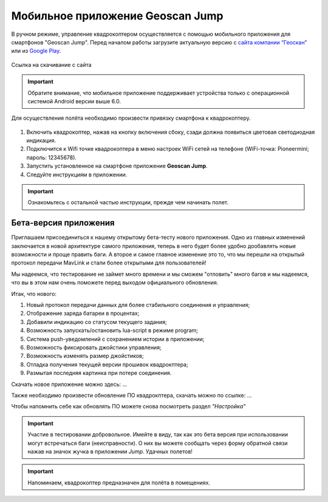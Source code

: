 Мобильное приложение Geoscan Jump
=================================

В ручном режиме, управление квадрокоптером осуществляется с помощью мобильного приложения для смартфонов "Geoscan Jump". Перед началом работы загрузите актуальную версию с `сайта компании “Геоскан”`_ или из `Google Play`_.


.. _сайта компании “Геоскан”: https://www.geoscan.aero/ru/products/pioneer/mini#pills-download

.. _Google Play: https://play.google.com/store/apps/details?id=com.malinowski.quadro&hl=ru

.. figure:: media/qr-code-mini-jump.gif
   :align: center

   Ссылка на скачивание с сайта


.. important:: Обратите внимание, что мобильное приложение поддерживает устройства только с операционной системой Android версии выше 6.0.

Для осуществления полёта необходимо произвести привязку смартфона к квадрокоптеру.

.. figure:: media/onoffswitch.png
   :align: center
   :scale: 120%

#. Включить квадрокоптер, нажав на кнопку включения сбоку, сзади должна появиться цветовая светодиодная индикация.
#. Подключится к Wifi точке квадрокоптера в меню настроек WiFi сетей на телефоне (WiFi-точка: Pioneermini; пароль: 12345678).
#. Запустить установленное на смартфоне приложение **Geoscan Jump**.
#. Следуйте инструкциям в приложении.

.. important:: Ознакомьтесь с остальной частью инструкции, прежде чем начинать полет.


Бета-версия приложения
______________________

Приглашаем присоединиться к нашему открытому бета-тесту нового приложения. Одно из главных изменений заключается в новой архитектуре самого приложения, теперь в него будет более удобно дообавлять новые возможности и проще править баги. А второе и самое главное изменение это то, что мы перешли на открытый протокол передачи MavLink и стали более открытыми для пользователей!

Мы надеемся, что тестирование не займет много времени и мы сможем "отловить" много багов и мы надеемся, что вы в этом нам очень поможете перед выходом официального обновления.


Итак, что нового:

#.    Новый протокол передачи данных для более стабильного соединения и управления;
#.    Отображение заряда батареи в процентах;
#.    Добавили индикацию со статусом текущего задания;
#.    Возможность запускать/остановить lua-script в режиме program;
#.    Система push-уведомлений с сохранением истории в приложении;
#.    Возможность фиксировать джойстики управления;
#.    Возможность изменять размер джойстиков;
#.    Отладка получения текущей версии прошивок квадрокптера;
#.    Размытая последняя картинка при потере соединения.

Скачать новое приложение можно здесь: ...

Также необходимо произвести обновление ПО квадрокптера, скачать можно по ссылке: ...

Чтобы напомнить себе как обновлять ПО можете снова посмотреть раздел *"Настройка"*

.. important:: Участие в тестировании добровольное. Имейте в виду, так как это бета версия при использовании могут встречаться баги (неисправности). О них вы можете сообщать через форму обратной связи нажав на значок жучка в приложении *Jump*. Удачных полетов!





.. important:: Напоминаем, квадрокоптер предназначен для полёта в помещениях.
